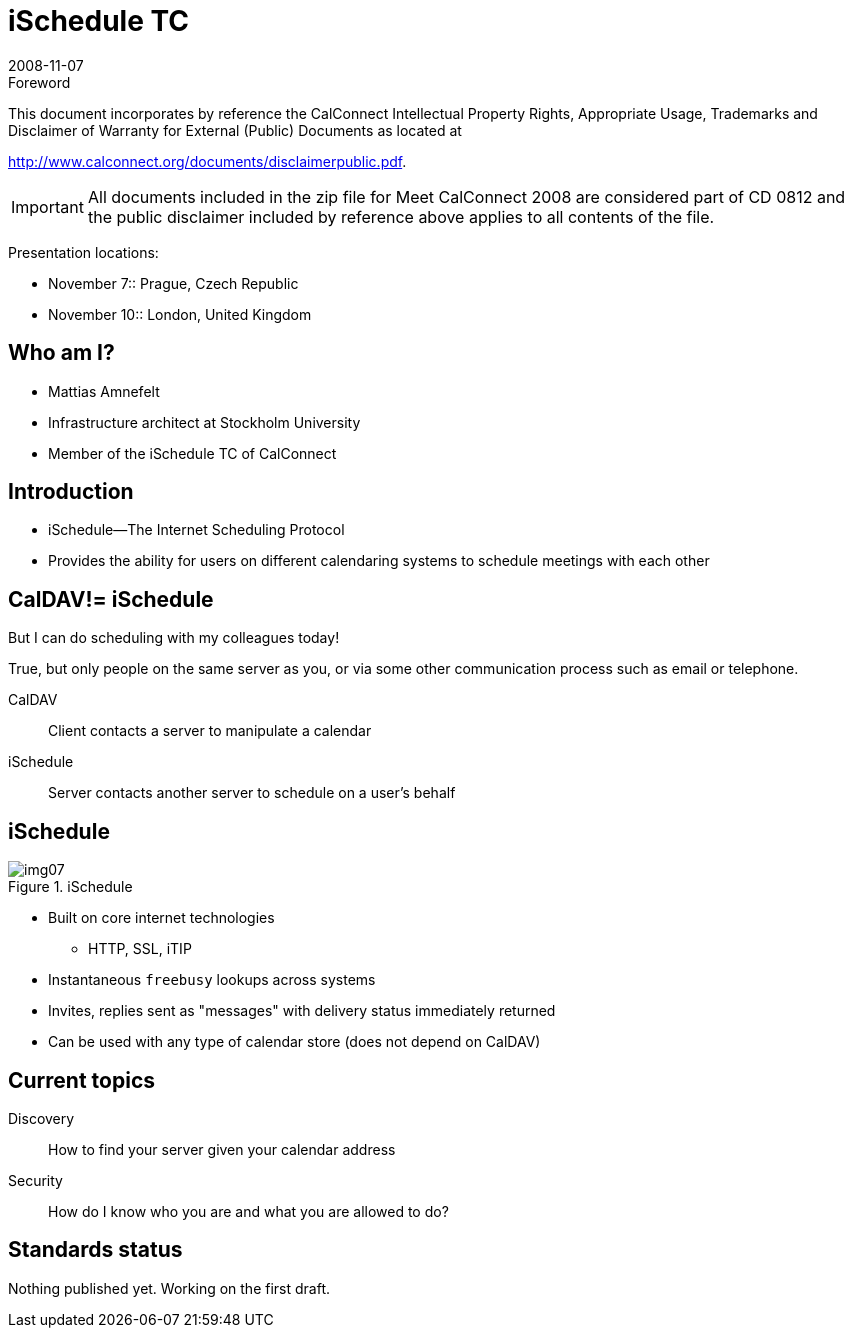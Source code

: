 = iSchedule TC
:docnumber: 0812
:copyright-year: 2008
:language: en
:doctype: administrative
:edition: 1
:status: published
:revdate: 2008-11-07
:published-date: 2008-11-07
:technical-committee: CALCONNECT
:mn-document-class: cc
:mn-output-extensions: xml,html,pdf,rxl
:local-cache-only:
:fullname: Mattias Amnefelt
:affiliation: Stockholm University
:contributor-position: Infrastructure architect
:email: mattiasa@it.su.se
:imagesdir: images

.Foreword

This document incorporates by reference the CalConnect Intellectual Property Rights, Appropriate Usage, Trademarks
and Disclaimer of Warranty for External (Public) Documents as located at

http://www.calconnect.org/documents/disclaimerpublic.pdf.

[IMPORTANT]
====
All documents included in the zip file for Meet CalConnect 2008 are considered part of CD 0812 and the public disclaimer included by reference above applies to all contents of the file.
====

Presentation locations:

* November 7:: Prague, Czech Republic
* November 10:: London, United Kingdom

== Who am I?

* Mattias Amnefelt
* Infrastructure architect at Stockholm University
* Member of the iSchedule TC of CalConnect

== Introduction

* iSchedule--The Internet Scheduling Protocol
* Provides the ability for users on different calendaring systems to schedule meetings with each other

== CalDAV!= iSchedule

But I can do scheduling with my colleagues today!

True, but only people on the same server as you, or via some other communication process such as email or telephone.

CalDAV:: Client contacts a server to manipulate a calendar
iSchedule:: Server contacts another server to schedule on a user's behalf

== iSchedule

.iSchedule
image::img07.png[]

* Built on core internet technologies
** HTTP, SSL, iTIP
* Instantaneous `freebusy` lookups across systems
* Invites, replies sent as "messages" with delivery status immediately returned
* Can be used with any type of calendar store (does not depend on CalDAV)

== Current topics

Discovery:: How to find your server given your calendar address
Security:: How do I know who you are and what you are allowed to do?

== Standards status

Nothing published yet. Working on the first draft.
